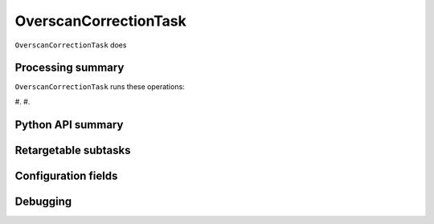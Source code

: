 .. lsst-task-topic:: lsst.ip.isr.OverscanCorrectionTask

######################
OverscanCorrectionTask
######################

``OverscanCorrectionTask`` does

.. _lsst.ip.isr.OverscanCorrectionTask-processing-summary:

Processing summary
==================

``OverscanCorrectionTask`` runs these operations:

#.
#.


.. _lsst.ip.isr.OverscanCorrectionTask-api:

Python API summary
==================

.. lsst-task-api-summary:: lsst.ip.isr.OverscanCorrectionTask

.. _lsst.ip.isr.OverscanCorrectionTask-subtasks:

Retargetable subtasks
=====================

.. lsst-task-config-subtasks:: lsst.ip.isr.OverscanCorrectionTask

.. _lsst.ip.isr.OverscanCorrectionTask-configs:

Configuration fields
====================

.. lsst-task-config-fields:: lsst.ip.isr.OverscanCorrectionTask

.. _lsst.ip.isr.OverscanCorrectionTask-debug:

Debugging
=========

